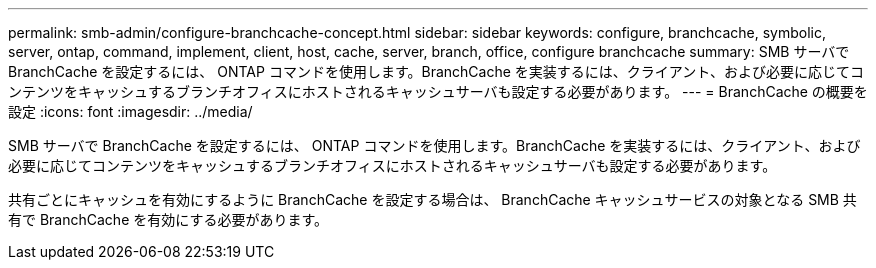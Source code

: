 ---
permalink: smb-admin/configure-branchcache-concept.html 
sidebar: sidebar 
keywords: configure, branchcache, symbolic, server, ontap, command, implement, client, host, cache, server, branch, office, configure branchcache 
summary: SMB サーバで BranchCache を設定するには、 ONTAP コマンドを使用します。BranchCache を実装するには、クライアント、および必要に応じてコンテンツをキャッシュするブランチオフィスにホストされるキャッシュサーバも設定する必要があります。 
---
= BranchCache の概要を設定
:icons: font
:imagesdir: ../media/


[role="lead"]
SMB サーバで BranchCache を設定するには、 ONTAP コマンドを使用します。BranchCache を実装するには、クライアント、および必要に応じてコンテンツをキャッシュするブランチオフィスにホストされるキャッシュサーバも設定する必要があります。

共有ごとにキャッシュを有効にするように BranchCache を設定する場合は、 BranchCache キャッシュサービスの対象となる SMB 共有で BranchCache を有効にする必要があります。
